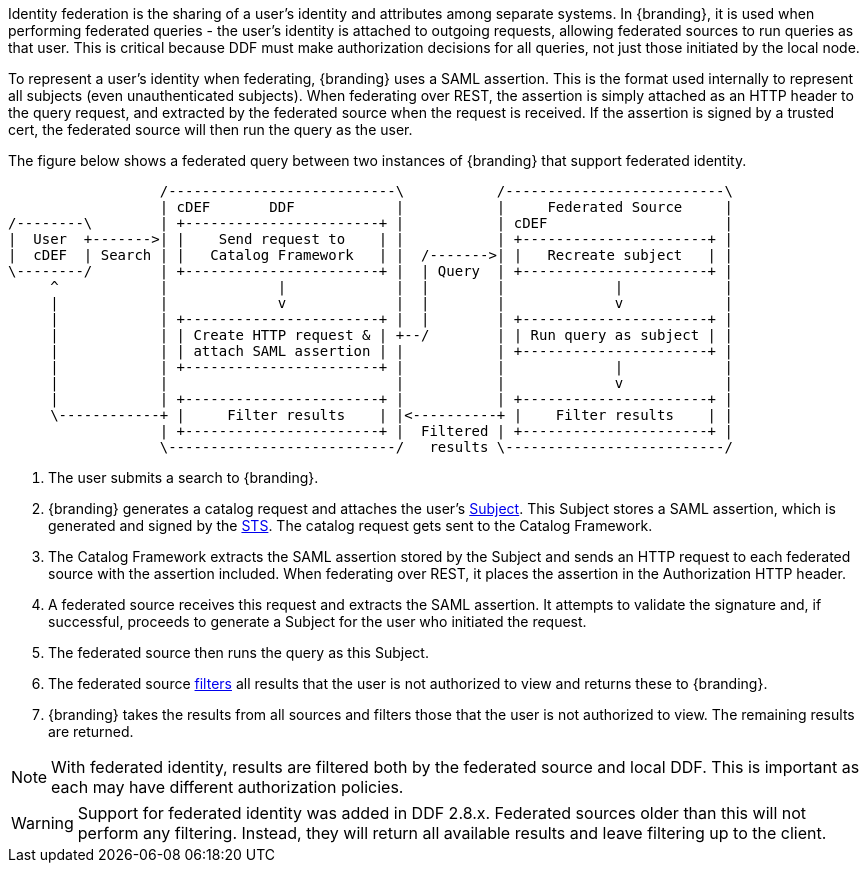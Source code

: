 :title: Federated Identity
:type: securityFramework
:status: published
:parent: Security Framework
:order: 10
:summary: How a user's identity is shared with federated sources during queries

Identity federation is the sharing of a user's identity and attributes among separate systems. In
{branding}, it is used when performing federated queries - the user's identity is attached to outgoing
requests, allowing federated sources to run queries as that user. This is critical because DDF must
make authorization decisions for all queries, not just those initiated by the local node.

To represent a user's identity when federating, {branding} uses a SAML assertion. This is the format
used internally to represent all subjects (even unauthenticated subjects). When federating over REST,
the assertion is simply attached as an HTTP header to the query request, and extracted by the
federated source when the request is received. If the assertion is signed by a trusted cert, the
federated source will then run the query as the user.

The figure below shows a federated query between two instances of {branding} that support
federated identity.

[ditaa, federated_identity, png, ${image-width}]
....
                  /---------------------------\           /--------------------------\
                  | cDEF       DDF            |           |     Federated Source     |
/--------\        | +-----------------------+ |           | cDEF                     |
|  User  +------->| |    Send request to    | |           | +----------------------+ |
|  cDEF  | Search | |   Catalog Framework   | |  /------->| |   Recreate subject   | |
\--------/        | +-----------------------+ |  | Query  | +----------------------+ |
     ^            |             |             |  |        |             |            |
     |            |             v             |  |        |             v            |
     |            | +-----------------------+ |  |        | +----------------------+ |
     |            | | Create HTTP request & | +--/        | | Run query as subject | |
     |            | | attach SAML assertion | |           | +----------------------+ |
     |            | +-----------------------+ |           |             |            |
     |            |                           |           |             v            |
     |            | +-----------------------+ |           | +----------------------+ |
     \------------+ |     Filter results    | |<----------+ |    Filter results    | |
                  | +-----------------------+ |  Filtered | +----------------------+ |
                  \---------------------------/   results \--------------------------/
....

. The user submits a search to {branding}.
. {branding} generates a catalog request and attaches the user's <<_subject,Subject>>. This
Subject stores a SAML assertion, which is generated and signed by the
<<_security_token_service, STS>>. The catalog request gets sent to the Catalog Framework.
. The Catalog Framework extracts the SAML assertion stored by the Subject and sends an HTTP request
to each federated source with the assertion included. When federating over REST, it places the
assertion in the Authorization HTTP header.
. A federated source receives this request and extracts the SAML assertion. It attempts to validate
the signature and, if successful, proceeds to generate a Subject for the user who initiated the
request.
. The federated source then runs the query as this Subject.
. The federated source <<_filtering,filters>> all results that the user is not authorized to view
and returns these to {branding}.
. {branding} takes the results from all sources and filters those that the user is not
authorized to view. The remaining results are returned.

NOTE: With federated identity, results are filtered both by the federated source and local DDF.
This is important as each may have different authorization policies.

WARNING: Support for federated identity was added in DDF 2.8.x. Federated sources older than this
will not perform any filtering. Instead, they will return all available results and leave filtering
up to the client.

